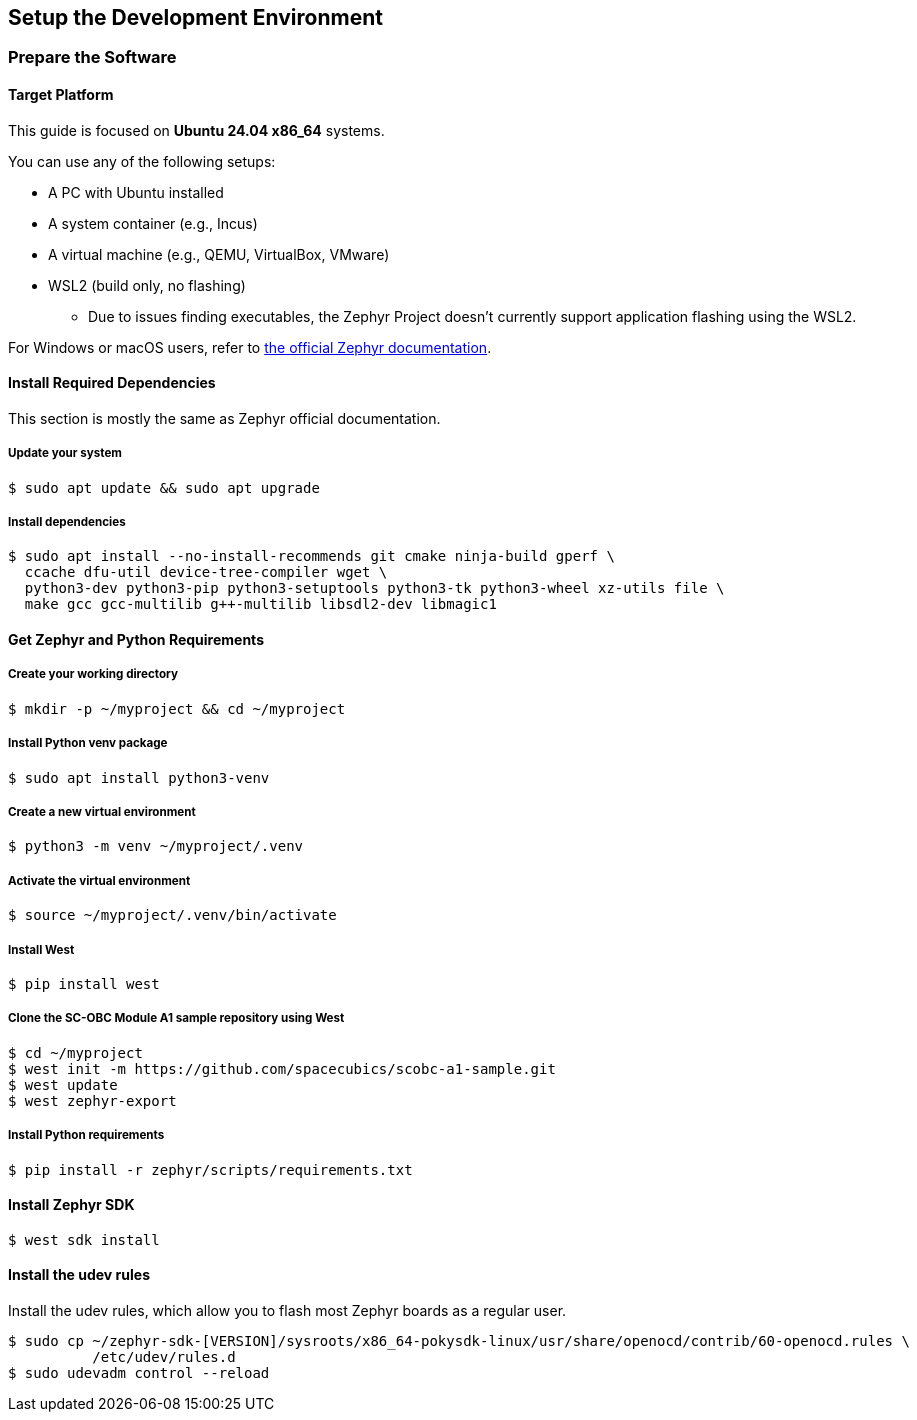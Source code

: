 == Setup the Development Environment

=== Prepare the Software

==== Target Platform

This guide is focused on *Ubuntu 24.04 x86_64* systems.

You can use any of the following setups:

* A PC with Ubuntu installed
* A system container (e.g., Incus)
* A virtual machine (e.g., QEMU, VirtualBox, VMware)
* WSL2 (build only, no flashing)
** Due to issues finding executables, the Zephyr Project doesn’t currently support application flashing using the WSL2.

For Windows or macOS users, refer to link:https://docs.zephyrproject.org/latest/develop/getting_started/index.html[the official Zephyr documentation].

==== Install Required Dependencies

[INFO]
======
This section is mostly the same as Zephyr official documentation.
======

===== Update your system

[source, bash]
----
$ sudo apt update && sudo apt upgrade
----

===== Install dependencies

[source, bash]
----
$ sudo apt install --no-install-recommends git cmake ninja-build gperf \
  ccache dfu-util device-tree-compiler wget \
  python3-dev python3-pip python3-setuptools python3-tk python3-wheel xz-utils file \
  make gcc gcc-multilib g++-multilib libsdl2-dev libmagic1
----

==== Get Zephyr and Python Requirements

===== Create your working directory

[source, bash]
----
$ mkdir -p ~/myproject && cd ~/myproject
----

===== Install Python venv package

[source, bash]
----
$ sudo apt install python3-venv
----

===== Create a new virtual environment

[source, bash]
----
$ python3 -m venv ~/myproject/.venv
----

===== Activate the virtual environment

[source, bash]
----
$ source ~/myproject/.venv/bin/activate
----

===== Install West

[source, bash]
----
$ pip install west
----

===== Clone the SC-OBC Module A1 sample repository using West

[source, bash]
----
$ cd ~/myproject
$ west init -m https://github.com/spacecubics/scobc-a1-sample.git
$ west update
$ west zephyr-export
----

===== Install Python requirements

[source, bash]
----
$ pip install -r zephyr/scripts/requirements.txt
----

==== Install Zephyr SDK

[source, bash]
----
$ west sdk install
----

==== Install the udev rules

Install the udev rules, which allow you to flash most Zephyr boards as a regular user.

[source, bash]
----
$ sudo cp ~/zephyr-sdk-[VERSION]/sysroots/x86_64-pokysdk-linux/usr/share/openocd/contrib/60-openocd.rules \
          /etc/udev/rules.d
$ sudo udevadm control --reload
----

